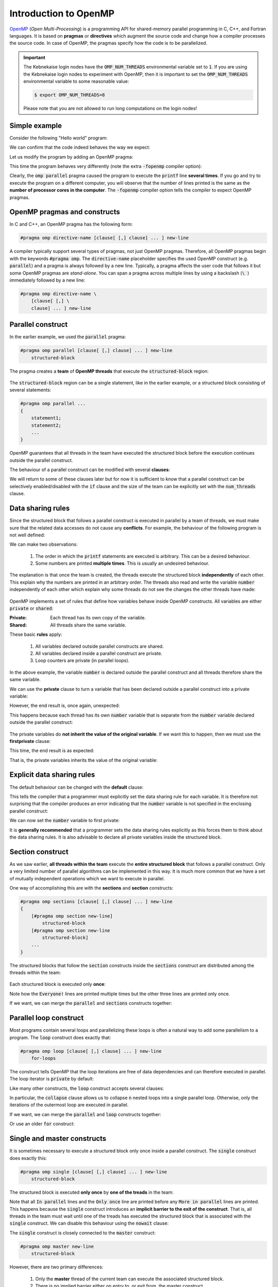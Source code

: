 Introduction to OpenMP
----------------------

.. objectives::

 - Understand the basics of OpenMP

`OpenMP <https://www.openmp.org/>`__ (*Open Multi-Processing*) is a programming API for shared-memory parallel programming in C, C++, and Fortran languages.
It is based on **pragmas** or **directives** which augment the source code and change how a compiler processes the source code.
In case of OpenMP, the pragmas specify how the code is to be parallelized.

.. important::

    The Kebnekaise login nodes have the :code:`OMP_NUM_THREADS` environmental variable set to :code:`1`.
    If you are using the Kebnekaise login nodes to experiment with OpenMP, then it is important to set the :code:`OMP_NUM_THREADS` environmental variable to some reasonable value:
    
    .. code-block:: bash
    
        $ export OMP_NUM_THREADS=8

    Please note that you are not allowed to run long computations on the login nodes!
        
Simple example
^^^^^^^^^^^^^^

Consider the following "Hello world" program:

.. code-block:: c
    :linenos:

    #include <stdio.h>
    
    int main() {
        printf("Hello world!\n");
        return 0;
    }

We can confirm that the code indeed behaves the way we expect:
    
.. code-block:: bash
    :emphasize-lines: 3

    $ gcc -o my_program my_program.c -Wall
    $ ./my_program
    Hello world!

Let us modify the program by adding an OpenMP pragma:
    
.. code-block:: c
    :linenos:
    :emphasize-lines: 4

    #include <stdio.h>
    
    int main() {
        #pragma omp parallel
        printf("Hello world!\n");
        return 0;
    }

This time the program behaves very differently (note the extra :code:`-fopenmp` compiler option):
    
.. code-block:: bash
    :emphasize-lines: 3-6

    $ gcc -o my_program my_program.c -Wall -fopenmp
    $ ./my_program 
    Hello world!
    Hello world!
    ...
    Hello world!

Clearly, the :code:`omp parallel` pragma caused the program to execute the :code:`printf` line **several times**.
If you go and try to execute the program on a different computer, you will observe that the number of lines printed is the same as the **number of processor cores in the computer**.
The :code:`-fopenmp` compiler option tells the compiler to expect OpenMP pragmas.

.. challenge::

    1. Compile the "Hello world" program yourself and try it out.
    
    2. See what happens if you set the :code:`OMP_NUM_THREADS` environmental variable to different values:
    
    .. code-block:: bash
    
        $ OMP_NUM_THREADS=<value> ./my_program
    
    What happens?
    Can you guess why?
    
.. solution::

    Lets try values 1, 4 and 8:

    .. code-block:: bash
        :emphasize-lines: 2,4-7,9-16

        $ OMP_NUM_THREADS=1 ./my_program
        Hello world!
        $ OMP_NUM_THREADS=4 ./my_program
        Hello world!
        Hello world!
        Hello world!
        Hello world!
        $ OMP_NUM_THREADS=8 ./my_program
        Hello world!
        Hello world!
        Hello world!
        Hello world!
        Hello world!
        Hello world!
        Hello world!
        Hello world!
    
    The "Hello world!" line is printed 1, 4 and 8 times.
    The :code:`OMP_NUM_THREADS` environmental variable sets the default team size (see below).

OpenMP pragmas and constructs
^^^^^^^^^^^^^^^^^^^^^^^^^^^^^

In C and C++, an OpenMP pragma has the following form:

.. code-block:: c

    #pragma omp directive-name [clause[ [,] clause] ... ] new-line

A compiler typically support several types of pragmas, not just OpenMP pragmas.
Therefore, all OpenMP pragmas begin with the keywords :code:`#pragma omp`.
The :code:`directive-name` placeholder specifies the used OpenMP construct (e.g. :code:`parallel`) and a pragma is always followed by a new line.
Typically, a pragma affects the user code that follows it but some OpenMP pragmas are *stand-alone*.
You can span a pragma across multiple lines by using a backslash (:code:`\ `) immediately followed by a new line:

.. code-block:: c

    #pragma omp directive-name \
        [clause[ [,] \
        clause] ... ] new-line
        
Parallel construct
^^^^^^^^^^^^^^^^^^

In the earlier example, we used the :code:`parallel` pragma:

.. code-block:: c

    #pragma omp parallel [clause[ [,] clause] ... ] new-line 
        structured-block

The pragma creates a **team** of **OpenMP threads** that execute the :code:`structured-block` region:

.. figure:: img/parallel_construct.png
    :align: center
    :scale: 75%

The :code:`structured-block` region can be a single statement, like in the earlier example, or a structured block consisting of several statements: 

.. code-block:: c

    #pragma omp parallel ...
    {
        statement1;
        statement2;
        ...
    }

OpenMP guarantees that all threads in the team have executed the structured block before the execution continues outside the parallel construct. 
    
The behaviour of a parallel construct can be modified with several **clauses**:

.. code-block:: bash
    :emphasize-lines: 1-2

    if([parallel :] scalar-expression) 
    num_threads(integer-expression) 
    default(shared | none) 
    private(list) 
    firstprivate(list) 
    shared(list) 
    copyin(list) 
    reduction([reduction-modifier ,] reduction-identifier : list) 
    proc_bind(master | close | spread) 
    allocate([allocator :] list)

We will return to some of these clauses later but for now it is sufficient to know that a parallel construct can be selectively enabled/disabled with the :code:`if` clause and the size of the team can be explicitly set with the :code:`num_threads` clause.

.. challenge::

    Modify the following program such that the :code:`printf` line is executed only twice:
    
    .. code-block:: c
        :linenos:

        #include <stdio.h>
    
        int main() {
            #pragma omp parallel
            printf("Hello world!\n");
            return 0;
        }
    
    **Hint:** Each thread in the team executes the structured block once.

.. solution::

    Use the :code:`num_threads` clause to set the team size to two:

    .. code-block:: c
        :linenos:
        :emphasize-lines: 4

        #include <stdio.h>
    
        int main() {
            #pragma omp parallel num_threads(2)
            printf("Hello world!\n");
            return 0;
        }
    
    .. code-block:: bash
        :emphasize-lines: 3-4

        $ gcc -o my_program my_program.c -Wall -fopenmp
        $ ./my_program 
        Hello world!
        Hello world!

Data sharing rules
^^^^^^^^^^^^^^^^^^

Since the structured block that follows a parallel construct is executed in parallel by a team of threads, we must make sure that the related data accesses do not cause any **conflicts**.
For example, the behaviour of the following program is not well defined:

.. code-block:: c
    :linenos:

    #include <stdio.h>
    
    int main() {
        int number = 1;
        #pragma omp parallel
        printf("I think the number is %d.\n", number++);
        return 0;
    }

.. code-block:: bash
    :emphasize-lines: 3,6,7,9,12,13,14,16,17

    $ gcc -o my_program my_program.c -Wall -fopenmp
    $ ./my_program 
    I think the number is 2.
    I think the number is 8.
    ....
    I think the number is 1.
    I think the number is 1.
    ....
    I think the number is 2.
    ....
    $ ./my_program 
    I think the number is 1.
    I think the number is 1.
    I think the number is 2.
    ...
    I think the number is 1.
    I think the number is 2.
    ...

We can make two observations:

 1. The order in which the :code:`printf` statements are executed is arbitrary. This can be a desired behaviour.
 2. Some numbers are printed **multiple times**. This is usually an undesired behaviour.

The explanation is that once the team is created, the threads execute the structured block **independently** of each other.
This explain why the numbers are printed in an arbitrary order.
The threads also read and write the variable :code:`number` independently of each other which explain why some threads do not see the changes the other threads have made:

.. figure:: img/conflict.png
    :align: center
    :scale: 75%

OpenMP implements a set of rules that define how variables behave inside OpenMP constructs.
All variables are either :code:`private` or :code:`shared`:

:Private:   Each thread has its own copy of the variable.
:Shared:    All threads share the same variable.

These basic **rules** apply:

 1. All variables declared outside parallel constructs are shared.
 2. All variables declared inside a parallel construct are private.
 3. Loop counters are private (in parallel loops).

.. code-block:: c
    :linenos:
    :emphasize-lines: 1,4,8
    
    int a = 5;                  // shared
    
    int main() {
        int b = 44;             // shared
        
        #pragma omp parallel
        {
            int c = 3;          // private
        }
    }

In the above example, the variable :code:`number` is declared outside the parallel construct and all threads therefore share the same variable.

.. challenge::

    Modify the following program such that the variable :code:`number` is declared inside the structured block and is therefore private:
    
    .. code-block:: c
        

        #include <stdio.h>
    
        int main() {
            int number = 1;
            #pragma omp parallel
            printf("I think the number is %d.\n", number++);
            return 0;
        }
    
    Run the program.
    Can you explain the behaviour?
    
    **Hint:** Remember that structured block that consists of several statements must be enclosed inside :code:`{ }` brackets. 

.. solution::

    .. code-block:: c
        :linenos:
        :emphasize-lines: 5-8

        #include <stdio.h>

        int main() {
            #pragma omp parallel
            {
                int number = 1;
                printf("I think the number is %d.\n", number++);
            }
            return 0;
        }
        
    .. code-block:: bash
        :emphasize-lines: 3-6

        $ gcc -o my_program my_program.c -Wall -fopenmp
        $ ./my_program 
        I think the number is 1.
        I think the number is 1.
        ...
        I think the number is 1.
    
    Note that all treads print 1.
    This happens because each thread has its own :code:`number` variable that is initialized to 1.
    The incrementation affects only the thread's own copy of the variable.

We can use the **private** clause to turn a variable that has been declared outside a parallel construct into a private variable:

.. code-block:: c
    :linenos:
    :emphasize-lines: 5

    #include <stdio.h>
    
    int main() {
        int number = 1;
        #pragma omp parallel private(number)
        printf("I think the number is %d.\n", number++);
        return 0;
    }

However, the end result is, once again, unexpected:

.. code-block:: bash
    :emphasize-lines: 3-6

    $ gcc -o my_program my_program.c -Wall -fopenmp
    $ ./my_program 
    I think the number is 0.
    I think the number is 0.
    I think the number is 0.
    ...

This happens because each thread has its own :code:`number` variable that is separate from the :code:`number` variable declared outside the parallel construct:

.. figure:: img/private.png
    :align: center
    :scale: 75%

The private variables do **not inherit the value of the original variable**.
If we want this to happen, then we must use the **firstprivate** clause:

.. code-block:: c
    :linenos:
    :emphasize-lines: 5

    #include <stdio.h>
    
    int main() {
        int number = 1;
        #pragma omp parallel firstprivate(number)
        printf("I think the number is %d.\n", number++);
        return 0;
    }

This time, the end result is as expected:

.. code-block:: bash
    :emphasize-lines: 3-6

    $ gcc -o my_program my_program.c -Wall -fopenmp
    $ ./my_program 
    I think the number is 1.
    I think the number is 1.
    I think the number is 1.
    ...

That is, the private variables inherits the value of the original variable:

.. figure:: img/firstprivate.png
    :align: center
    :scale: 75%

Explicit data sharing rules
^^^^^^^^^^^^^^^^^^^^^^^^^^^

The default behaviour can be changed with the **default** clause:

.. code-block:: c
    :linenos:
    :emphasize-lines: 5

    #include <stdio.h>
    
    int main() {
        int number = 1;
        #pragma omp parallel default(none)
        printf("I think the number is %d.\n", number++);
        return 0;
    }

This tells the compiler that a programmer must explicitly set the data sharing rule for each variable.
It is therefore not surprising that the compiler produces an error indicating that the :code:`number` variable is not specified in the enclosing parallel construct:

.. code-block:: bash
    :emphasize-lines: 2-8

    $ gcc -o my_program my_program.c -Wall -fopenmp 
    my_program.c: In function ‘main’:
    my_program.c:6:5: error: ‘number’ not specified in enclosing ‘parallel’
        6 |     printf("I think the number is %d.\n", number++);
          |     ^~~~~~~~~~~~~~~~~~~~~~~~~~~~~~~~~~~~~~~~~~~~~~~
    my_program.c:5:13: error: enclosing ‘parallel’
        5 |     #pragma omp parallel default(none)
          |

We can now set the :code:`number` variable to first private:

.. code-block:: c
    :linenos:
    :emphasize-lines: 5

    #include <stdio.h>
    
    int main() {
        int number = 1;
        #pragma omp parallel default(none) firstprivate(number)
        printf("I think the number is %d.\n", number++);
        return 0;
    }

It is **generally recommended** that a programmer sets the data sharing rules explicitly as this forces them to think about the data sharing rules.
It is also advisable to declare all private variables inside the structured block.

.. challenge::

    Fix the following program:
    
    .. code-block:: c
        :linenos:

        #include <stdio.h>

        char *str = "I think the number is %d.\n";

        int main() {
            int initial_number = 1;

            #pragma omp parallel
            int number = initial_number; 
            printf(str, number++);
    
            return 0;
        }

    Use explicit data sharing rules.

.. solution::

    .. code-block:: c
        :linenos:
        :emphasize-lines: 8,9,12
        
        #include <stdio.h>

        char *str = "I think the number is %d.\n";

        int main() {
            int initial_number = 1;

            #pragma omp parallel default(none) shared(str, initial_number)
            {
                int number = initial_number; 
                printf(str, number++);
            }
    
            return 0;
        }
         
    First, we add the enclosed :code:`{ }` brackets thus making the :code:`number` variable private.
    Next, we use :code:`default(none)` to force explicit data sharing rules.
    Finally, we declare the :code:`str` and :code:`initial_number` variables shared as none of the threads modify these variables.
    
    .. code-block:: bash

        $ gcc -o my_program my_program.c -Wall -fopenmp
        $ ./my_program 
        I think the number is 1.
        I think the number is 1.
        I think the number is 1.
        ...
    
    It is also possible to declare the variables :code:`str` and :code:`initial_number` as :code:`firstprivate`.
    However, the creation of private variables causes some overhead and it is therefore generally recommended that variables that can be declared shared are declared as shared.

Section construct
^^^^^^^^^^^^^^^^^

As we saw earlier, **all threads within the team** execute the **entire structured block** that follows a parallel construct.
Only a very limited number of parallel algorithms can be implemented in this way.
It is much more common that we have a set of mutually independent operations which we want to execute in parallel.

One way of accomplishing this are with the **sections** and **section** constructs:

.. code-block:: c

    #pragma omp sections [clause[ [,] clause] ... ] new-line 
    { 
        [#pragma omp section new-line] 
            structured-block 
        [#pragma omp section new-line 
            structured-block] 
        ...
    }

The structured blocks that follow the :code:`section` constructs inside the :code:`sections` construct are distributed among the threads within the team:

.. figure:: img/section.png
    :align: center
    :scale: 75%

Each structured block is executed only **once**:

.. code-block:: c
    :linenos:
    :emphasize-lines: 5,7,9,11-12,14-15,17-18
    
    #include <stdio.h>

    int main() {
    
        #pragma omp parallel
        {
            printf("Everyone!\n");

            #pragma omp sections
            {
                #pragma omp section
                printf("Only me!\n");
                
                #pragma omp section
                printf("No one else!\n");
                
                #pragma omp section
                printf("Just me!\n");
            }
        }

        return 0;
    }

.. code-block:: bash
    :emphasize-lines: 3-9

    $ gcc -o my_program my_program.c -Wall -fopenmp
    $ ./my_program 
    Everyone!
    Only me!
    No one else!
    Just me!
    Everyone!
    Everyone!
    ...

Note how the :code:`Everyone!` lines are printed multiple times but the other three lines are printed only once.
    
If we want, we can merge the :code:`parallel` and :code:`sections` constructs together:
    
.. code-block:: c
    :linenos:
    :emphasize-lines: 5
    
    #include <stdio.h>

    int main() {
    
        #pragma omp parallel sections
        {
            #pragma omp section
            printf("Only me!\n");
            
            #pragma omp section
            printf("No one else!\n");
            
            #pragma omp section
            printf("Just me!\n");
        }

        return 0;
    }
    
.. code-block:: bash
    :emphasize-lines: 3-5

    $ gcc -o my_program my_program.c -Wall -fopenmp
    $ ./my_program 
    Just me!
    No one else!
    Only me!

.. challenge::

    Parallelize the following program using the :code:`sections` and :code:`section` constructs:
    
    .. code-block:: c
        :linenos:
    
        #include <stdio.h>

        int main() {
            int a, b, c, d;

            a = 5;
            b = 14;
            c = a + b;
            d = a + 44;
            printf("a = %d, b = %d, c = %d, d = %d\n", a, b, c, d);

            return 0;
        }
        
    The program should print :code:`a = 5, b = 14, c = 19, d = 49`.
    Pay attention to the data dependencies.
    You may have to add more than one :code:`parallel` construct.
    
.. solution::

    The statements :code:`a = 5;` and :code:`b = 14;` can be executed in parallel and we therefore add one :code:`parallel sections` construct for them.
    The statements :code:`c = a + b;` and :code:`d = a + 44;` can be executed in parallel and we therefore add another :code:`parallel sections` construct for them.

    .. code-block:: c
        :linenos:
        :emphasize-lines: 6-7,8,10,12,13-14,15,17,19

        #include <stdio.h>

        int main() {
            int a, b, c, d;

            #pragma omp parallel sections
            {
                #pragma omp section
                a = 5;
                #pragma omp section
                b = 14;
            }
            #pragma omp parallel sections
            {
                #pragma omp section
                c = a + b;
                #pragma omp section
                d = a + 44;
            }
            printf("a = %d, b = %d, c = %d, d = %d\n", a, b, c, d);

            return 0;
        }
        
    .. code-block:: bash
    
        $ gcc -o my_program my_program.c -Wall -fopenmp
        $ ./my_program                                 
        a = 5, b = 14, c = 19, d = 49
    
Parallel loop construct
^^^^^^^^^^^^^^^^^^^^^^^

Most programs contain several loops and parallelizing these loops is often a natural way to add some parallelism to a program. 
The :code:`loop` construct does exactly that:

.. code-block:: c

    #pragma omp loop [clause[ [,] clause] ... ] new-line 
        for-loops
        
The construct tells OpenMP that the loop iterations are free of data dependencies and can therefore executed in parallel.
The loop iterator is :code:`private` by default:

.. code-block:: c
    :linenos:
    :emphasize-lines: 4,6

    #include <stdio.h>
    
    int main() {
        #pragma omp parallel
        {
            #pragma omp loop
            for (int i = 0; i < 5; i++)
                printf("The loop iterator is %d.\n", i);
        }
    }
    
.. code-block:: bash
    :emphasize-lines: 3-7

    $ gcc -o my_program my_program.c -Wall -fopenmp
    $ ./my_program 
    The loop iterator is 1.
    The loop iterator is 4.
    The loop iterator is 0.
    The loop iterator is 2.
    The loop iterator is 3.

Like many other constructs, the :code:`loop` construct accepts several clauses:

.. code-block:: c
    :emphasize-lines: 2

    bind(binding) 
    collapse(n) 
    order(concurrent) 
    private(list) 
    lastprivate(list) 
    reduction([default ,]reduction-identifier : list)

In particular, the :code:`collapse` clause allows us to collapse :code:`n` nested loops into a single parallel loop.
Otherwise, only the iterations of the outermost loop are executed in parallel.

.. challenge::

    Collapse the two nested loops in the following program:
    
    .. code-block:: c
        :linenos:
    
        #include <stdio.h>

        int main() {
            #pragma omp parallel
            {
                #pragma omp loop
                for (int i = 0; i < 3; i++)
                    for (int j = 0; j < 3; j++)
                        printf("The loop iterators are %d and %d.\n", i, j);
            }
        }
        
    .. code-block:: bash
        :emphasize-lines: 3-11
    
        $ gcc -o my_program my_program.c -Wall -fopenmp
        $ ./my_program 
        The loop iterators are 2 and 0.
        The loop iterators are 2 and 1.
        The loop iterators are 2 and 2.
        The loop iterators are 0 and 0.
        The loop iterators are 0 and 1.
        The loop iterators are 0 and 2.
        The loop iterators are 1 and 0.
        The loop iterators are 1 and 1.
        The loop iterators are 1 and 2.
        
    Note how the innermost loop is always executed sequentially.
    What changes?
    
.. solution::

    .. code-block:: c
        :linenos:
        :emphasize-lines: 6
    
        #include <stdio.h>

        int main() {
            #pragma omp parallel
            {
                #pragma omp loop collapse(2)
                for (int i = 0; i < 3; i++)
                    for (int j = 0; j < 3; j++)
                        printf("The loop iterators are %d and %d.\n", i, j);
            }
        }

    .. code-block:: bash
        :emphasize-lines: 3-11
    
        $ gcc -o my_program my_program.c -Wall -fopenmp
        $ ./my_program 
        The loop iterators are 2 and 2.
        The loop iterators are 0 and 0.
        The loop iterators are 2 and 1.
        The loop iterators are 0 and 1.
        The loop iterators are 2 and 0.
        The loop iterators are 1 and 2.
        The loop iterators are 0 and 2.
        The loop iterators are 1 and 0.
        The loop iterators are 1 and 1.
        
    Note that the iterations from the both loops are now executed in an arbitrary order.

If we want, we can merge the :code:`parallel` and :code:`loop` constructs together:

.. code-block:: c
    :linenos:
    :emphasize-lines: 4

    #include <stdio.h>
    
    int main() {
        #pragma omp parallel loop
        for (int i = 0; i < 5; i++)
            printf("The loop iterator is %d.\n", i);
    }
    
.. code-block:: bash
    :emphasize-lines: 3-7

    $ gcc -o my_program my_program.c -Wall -fopenmp
    $ ./my_program 
    The loop iterator is 4.
    The loop iterator is 0.
    The loop iterator is 2.
    The loop iterator is 3.
    The loop iterator is 1.

Or use an older :code:`for` construct:

.. code-block:: c
    :linenos:
    :emphasize-lines: 4

    #include <stdio.h>
    
    int main() {
        #pragma omp parallel for
        for (int i = 0; i < 5; i++)
            printf("The loop iterator is %d.\n", i);
    }
    
.. code-block:: bash
    :emphasize-lines: 3-7

    $ gcc -o my_program my_program.c -Wall -fopenmp
    $ ./my_program 
    The loop iterator is 3.
    The loop iterator is 1.
    The loop iterator is 0.
    The loop iterator is 2.
    The loop iterator is 4.
    
Single and master constructs
^^^^^^^^^^^^^^^^^^^^^^^^^^^^

It is sometimes necessary to execute a structured block only once inside a parallel construct.
The :code:`single` construct does exactly this:

.. code-block:: c

    #pragma omp single [clause[ [,] clause] ... ] new-line 
        structured-block

The structured block is executed **only once** by **one of the treads** in the team:

.. code-block:: c
    :linenos:
    :emphasize-lines: 4,7
    
    #include <stdio.h>

    int main() {
        #pragma omp parallel
        {
            printf("In parallel.\n");
            #pragma omp single
            printf("Only once.\n");
            printf("More in parallel.\n");
        }
    }

.. code-block:: bash
    :emphasize-lines: 4,9-12

    $ gcc -o my_program my_program.c -Wall -fopenmp
    $ ./my_program                                 
    In parallel.
    Only once.
    In parallel.
    In parallel.
    ...
    In parallel.
    More in parallel.
    More in parallel.
    ...
    More in parallel.

Note that all :code:`In parallel` lines and the :code:`Only once` line are printed before any :code:`More in parallel` lines are printed.
This happens because the :code:`single` construct introduces an **implicit barrier to the exit of the construct**.
That is, all threads in the team must wait until one of the treads has executed the structured block that is associated with the :code:`single` construct.
We can disable this behaviour using the :code:`nowait` clause:
    
.. code-block:: c
    :emphasize-lines: 5

    private(list) 
    firstprivate(list) 
    copyprivate(list) 
    allocate([allocator :] list) 
    nowait
    
The :code:`single` construct is closely connected to the :code:`master` construct:

.. code-block:: c

    #pragma omp master new-line 
        structured-block
        
However, there are two primary differences:

 1. Only the **master** thread of the current team can execute the associated structured block.
 2. There is no implied barrier either on entry to, or exit from, the master construct.
        
Critical  construct
^^^^^^^^^^^^^^^^^^^

It is sometimes necessary to allow only one thread to execute a structured block concurrently:

.. code-block:: c

    #pragma omp critical [(name) [[,] hint(hint-expression)] ] new-line 
        structured-block

Several :code:`critical` constructs can be joined together by giving them the same name:

.. code-block:: c

    #pragma omp critical (protect_x) 
        x++;
    
    ...
    
    #pragma omp critical (protect_x) 
        x = x - 15;
        
.. challenge::

    Modify the following program such that the :code:`printf` and :code:`number++` statements are protected:

    .. code-block:: c
        :linenos:
        :emphasize-lines: 6

        #include <stdio.h>
        
        int main() {
            int number = 1;
            #pragma omp parallel
            printf("I think the number is %d.\n", number++);
            return 0;
        }

.. solution::

    .. code-block:: c
        :linenos:
        :emphasize-lines: 6

        #include <stdio.h>
        
        int main() {
            int number = 1;
            #pragma omp parallel
            #pragma omp critical
            printf("I think the number is %d.\n", number++);
            return 0;
        }
    
    .. code-block:: bash
        :emphasize-lines: 3-6
    
        $ gcc -o my_program my_program.c -Wall -fopenmp
        $ ./my_program                                 
        I think the number is 1.
        I think the number is 2.
        I think the number is 3.
        I think the number is 4.
        ...
        
Barrier construct
^^^^^^^^^^^^^^^^^

Finally, we can add an **explicit** barrier:

.. code-block:: c

    #pragma omp barrier new-line
    
That is, all threads in the team must wait until all other threads in the team have encountered the :code:`barrier` construct.
